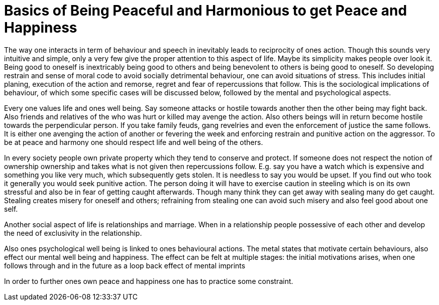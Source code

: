 = Basics of Being Peaceful and Harmonious to get Peace and Happiness

The way one interacts in term of behaviour and speech in inevitably leads to reciprocity of ones action. Though this sounds very intuitive and simple, only a very few give the proper attention to this aspect of life. Maybe its simplicity makes people over look it. Being good to oneself is inextricably being good to others and being benevolent to others is being good to oneself. So developing restrain and sense of moral code to avoid socially detrimental behaviour, one can avoid situations of stress. This includes initial planing, execution of the action and remorse, regret and fear of repercussions that follow.  This is the sociological implications of behaviour, of which some specific cases will be discussed below, followed by the mental and psychological aspects.

Every one values life and ones well being. Say someone attacks or hostile towards another then the other being may fight back. Also friends and relatives of the who was hurt or killed may avenge the action. Also others beings will in return become hostile towards the perpendicular person. If you take family feuds, gang revelries and even the enforcement of justice the same follows. It is either one avenging the action of another or fevering the week and enforcing restrain and punitive action on the aggressor. To be at peace and harmony one should respect life and well being of the others.

In every society people own private property which they tend to conserve and protect. If someone does not respect the notion of ownership ownership and takes what is not given then repercussions follow. E.g. say you have a watch which is expensive and something you like very much, which subsequently gets stolen. It is needless to say you would be upset. If you find out who took it generally you would seek punitive action. The person doing it will have to exercise caution in steeling which is on its own stressful and also be in fear of getting caught afterwards. Though many think they can get away with sealing many do get caught. Stealing creates misery for oneself and others; refraining from stealing one can avoid such misery and also feel good about one self.

Another social aspect of life is relationships and marriage. When in a relationship people possessive of each other and develop the need of exclusivity in the relationship.

Also ones psychological well being is linked to ones behavioural actions. The metal states that motivate certain behaviours, also effect our mental well being and happiness. The effect can be felt at multiple stages: the initial motivations arises, when one follows through and in the future as a loop back effect of mental imprints 

In order to further ones own peace and happiness one has to practice some constraint.
